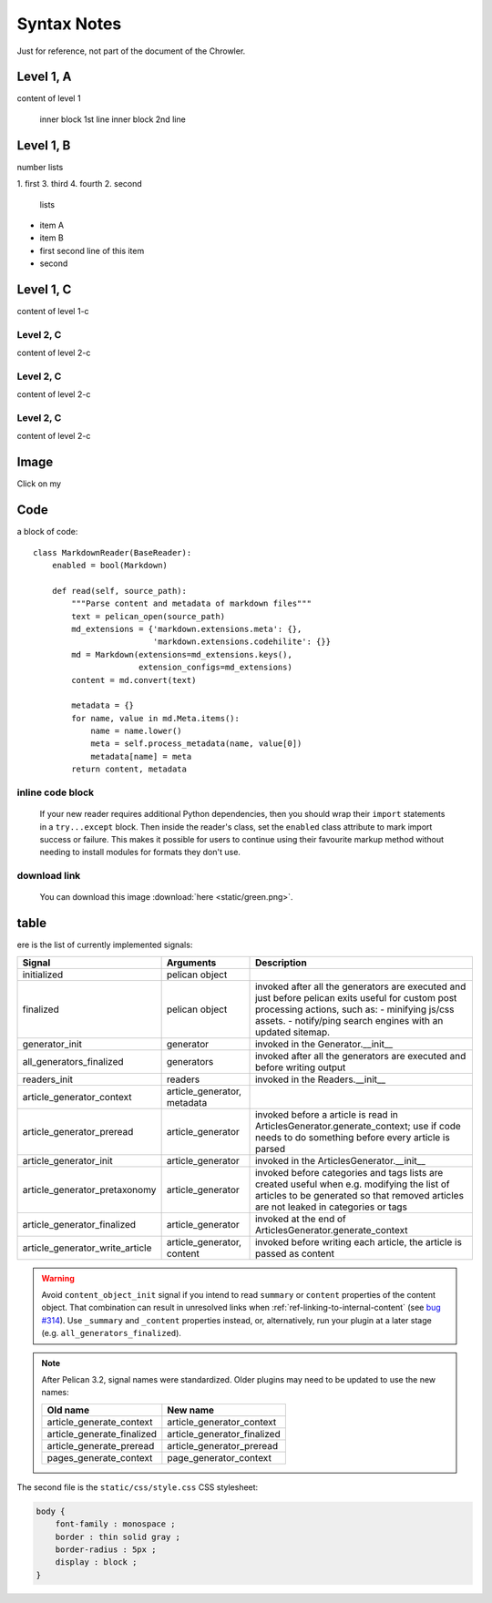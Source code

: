 Syntax Notes
###################

Just for reference, not part of the document of the Chrowler.

Level 1, A
=========

content of level 1

    inner block 1st line
    inner block 2nd line


Level 1, B
===============

number lists

1. first
3. third
4. fourth
2. second

 lists

* item A

* item B

* first
  second line of this item

* second


Level 1, C
========

content of level 1-c

Level 2, C
-----------

content of level 2-c

Level 2, C
--------------

content of level 2-c

Level 2, C
---------------

content of level 2-c

Image
=====

.. image:: static/green.png

Click on my |ImageLink|_

.. |ImageLink| image:: static/green.png
.. _ImageLink: http://www.google.com


Code
====

a block of code::

    class MarkdownReader(BaseReader):
        enabled = bool(Markdown)

        def read(self, source_path):
            """Parse content and metadata of markdown files"""
            text = pelican_open(source_path)
            md_extensions = {'markdown.extensions.meta': {},
                             'markdown.extensions.codehilite': {}}
            md = Markdown(extensions=md_extensions.keys(),
                          extension_configs=md_extensions)
            content = md.convert(text)

            metadata = {}
            for name, value in md.Meta.items():
                name = name.lower()
                meta = self.process_metadata(name, value[0])
                metadata[name] = meta
            return content, metadata

inline code block
------------------

    If your new reader requires additional Python dependencies, then you should wrap
    their ``import`` statements in a ``try...except`` block.  Then inside the reader's
    class, set the ``enabled`` class attribute to mark import success or failure.
    This makes it possible for users to continue using their favourite markup method
    without needing to install modules for formats they don't use.

download link
-------------

    You can download this image :download:`here <static/green.png>`.

table
======

ere is the list of currently implemented signals:

=================================   ============================   ===========================================================================
Signal                              Arguments                       Description
=================================   ============================   ===========================================================================
initialized                         pelican object
finalized                           pelican object                 invoked after all the generators are executed and just before pelican exits
                                                                   useful for custom post processing actions, such as:
                                                                   - minifying js/css assets.
                                                                   - notify/ping search engines with an updated sitemap.
generator_init                      generator                      invoked in the Generator.__init__
all_generators_finalized            generators                     invoked after all the generators are executed and before writing output
readers_init                        readers                        invoked in the Readers.__init__
article_generator_context           article_generator, metadata
article_generator_preread           article_generator              invoked before a article is read in ArticlesGenerator.generate_context;
                                                                   use if code needs to do something before every article is parsed
article_generator_init              article_generator              invoked in the ArticlesGenerator.__init__
article_generator_pretaxonomy       article_generator              invoked before categories and tags lists are created
                                                                   useful when e.g. modifying the list of articles to be generated
                                                                   so that removed articles are not leaked in categories or tags
article_generator_finalized         article_generator              invoked at the end of ArticlesGenerator.generate_context
article_generator_write_article     article_generator, content     invoked before writing each article, the article is passed as content
=================================   ============================   ===========================================================================

.. warning::

   Avoid ``content_object_init`` signal if you intend to read ``summary``
   or ``content`` properties of the content object. That combination can
   result in unresolved links when :ref:`ref-linking-to-internal-content`
   (see `bug #314`_). Use ``_summary`` and ``_content``
   properties instead, or, alternatively, run your plugin at a later
   stage (e.g. ``all_generators_finalized``).

.. note::

   After Pelican 3.2, signal names were standardized.  Older plugins
   may need to be updated to use the new names:

   ==========================  ===========================
   Old name                    New name
   ==========================  ===========================
   article_generate_context    article_generator_context
   article_generate_finalized  article_generator_finalized
   article_generate_preread    article_generator_preread
   pages_generate_context      page_generator_context
   ==========================  ===========================


The second file is the ``static/css/style.css`` CSS stylesheet:

.. code-block:: css

    body {
        font-family : monospace ;
        border : thin solid gray ;
        border-radius : 5px ;
        display : block ;
    }


.. _bug #314: http://www.google.com